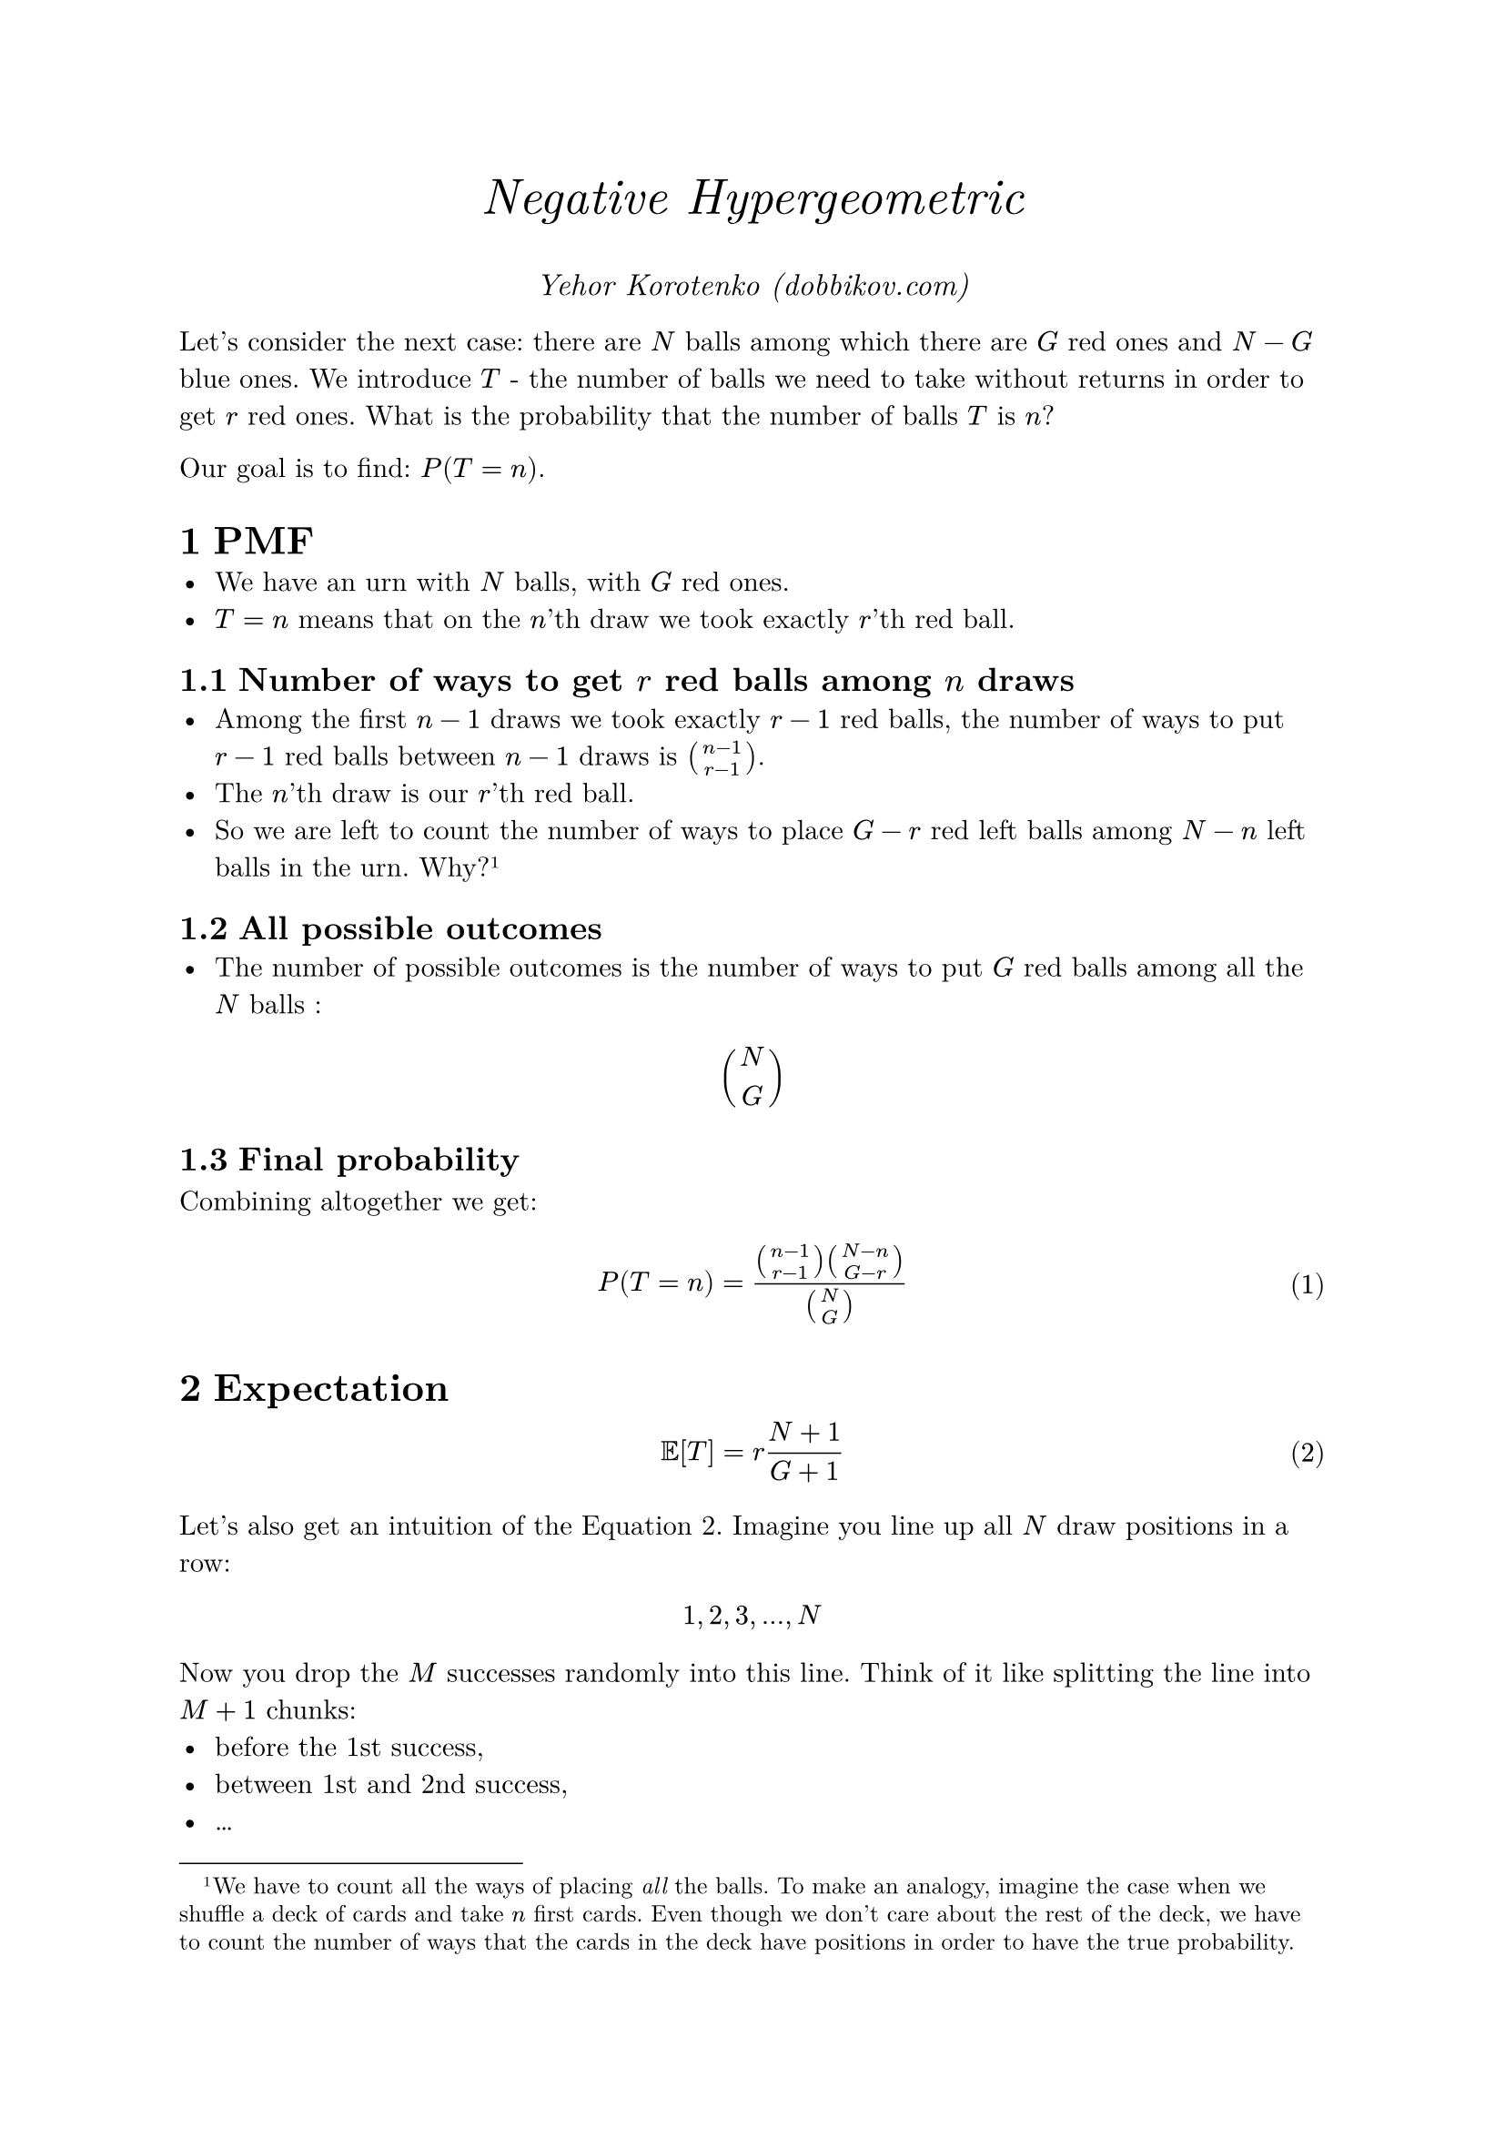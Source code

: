 #set text(font: "New Computer Modern")
#align(center)[
  #text(size: 20pt, style: "italic")[Negative Hypergeometric]
]
#align(center)[
  #text(size: 12pt, style: "italic")[Yehor Korotenko (#link("https://dobbikov.com")[dobbikov.com])]
]
#set heading(numbering: "1.1")
// #show math.equation: set numbering("1.1")
#set math.equation(numbering: "(1)")
#let no-num(content) = {
  math.equation(
    block: true, 
    numbering: none, 
    content
  )
}
Let's consider the next case: there are $N$ balls among which there are  $G$
red ones and  $N - G$ blue ones. We introduce $T$ - the number of balls we need
to take without returns in order to get  $r$ red ones. What is the probability that the number of balls $T$ is  $n$?

Our goal is to find:  $P(T = n)$. 
= PMF
- We have an urn with $N$ balls, with  $G$ red ones.
- $T = n$ means that on the  $n$'th draw we took exactly  $r$'th red ball.
== Number of ways to get $r$ red balls among  $n$ draws 
- Among the first $n-1$ draws we took exactly  $r-1$ red balls, the number of ways to put  $r-1$ red balls between  $n-1$ draws is  $binom(n-1, r-1)$.
- The $n$'th draw is our  $r$'th red ball.
- So we are left to count the number of ways to place  $G-r$ red left balls among  $N-n$ left balls in the urn. Why? #footnote[We have to count all the ways of placing #emph[all] the balls. To make an analogy, imagine the case when we shuffle a deck of cards and take $n$ first cards. Even though we don't care about the rest of the deck, we have to count the number of ways that the cards in the deck have positions in order to have the true probability.] 

== All possible outcomes
- The number of possible outcomes is the number of ways to put $G$ red balls among all the $N$ balls :
#no-num[
  $binom(N, G)$
]

== Final probability
Combining altogether we get:
$
P(T = n) = (binom(n-1, r-1)binom(N-n, G-r))/(binom(N, G))
$ 

= Expectation
$
EE[T] = r (N+1)/(G+1)
$<expectation> 

Let's also get an intuition of the @expectation. 
Imagine you line up all $N$ draw positions in a row:

#no-num[$ 1,2,3,…,N $]

Now you drop the $M$ successes randomly into this line.
Think of it like splitting the line into $M+1$ chunks:
- before the 1st success,
- between 1st and 2nd success,
- #math.dots
- after the last success.

On average, each chunk has length about $(N+1)/(G+1)$.
So the r-th success will typically sit at the end of the r-th chunk:

That’s all the formula says:
“the r-th success is expected at about r-times the average spacing between successes.”

= Variance
$
#text[Var(X)]=( r(M−r+1)(N+1)(N−M) )/((M+1)^2(M+2)).
$ 

Just by the formula of variance, no intuition here.
